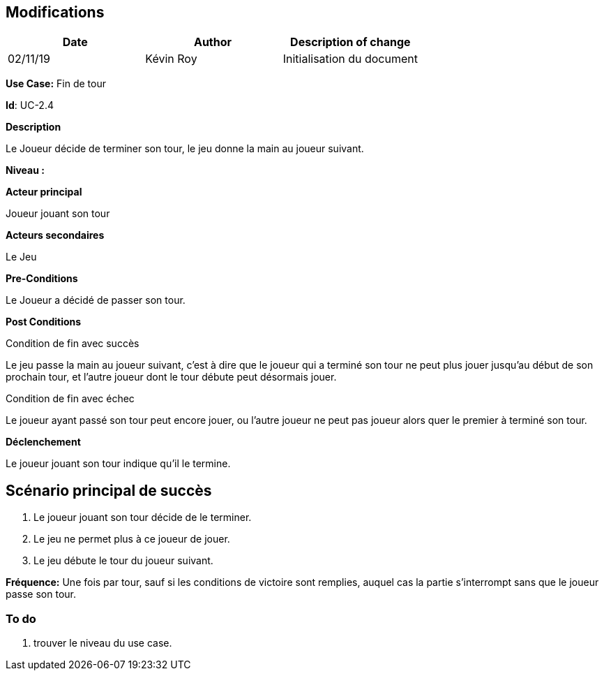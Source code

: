 == Modifications

[cols=",,",options="header",]
|===
|Date |Author |Description of change
| 02/11/19 | Kévin Roy | Initialisation du document
|===

*Use Case:* Fin de tour

*Id*: UC-2.4

*Description*

Le Joueur décide de terminer son tour, le jeu donne la main au joueur suivant.

*Niveau :*

*Acteur principal*

Joueur jouant son tour

*Acteurs secondaires*

Le Jeu

*Pre-Conditions*

Le Joueur a décidé de passer son tour.

*Post Conditions*

[.underline]#Condition de fin avec succès#

Le jeu passe la main au joueur suivant, c'est à dire que le joueur qui a terminé son tour ne peut plus jouer jusqu'au début de son prochain tour, et l'autre joueur dont le tour débute peut désormais jouer.

[.underline]#Condition de fin avec échec#

Le joueur ayant passé son tour peut encore jouer, ou l'autre joueur ne peut pas joueur alors quer le premier à terminé son tour.


*Déclenchement*

Le joueur jouant son tour indique qu'il le termine.

== Scénario principal de succès

[arabic]
. Le joueur jouant son tour décide de le terminer.
. Le jeu ne permet plus à ce joueur de jouer.
. Le jeu débute le tour du joueur suivant.



*Fréquence:* Une fois par tour, sauf si les conditions de victoire sont remplies, auquel cas la partie s'interrompt sans que le joueur passe son tour.


[arabic]

=== To do

[arabic]
. trouver le niveau du use case.

